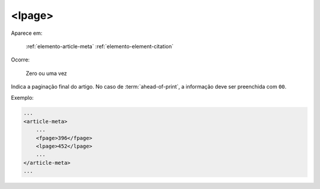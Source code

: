 .. _elemento-lpage:

<lpage>
=======

Aparece em:

  :ref:`elemento-article-meta`
  :ref:`elemento-element-citation`

Ocorre:

  Zero ou uma vez

Indica a paginação final do artigo. No caso de :term:`ahead-of-print`, a informação deve ser preenchida com ``00``.

Exemplo:

.. code-block:: xml

    ...
    <article-meta>
        ...
        <fpage>396</fpage>
        <lpage>452</lpage>
        ...
    </article-meta>
    ...

.. {"reviewed_on": "20160627", "by": "gandhalf_thewhite@hotmail.com"}
